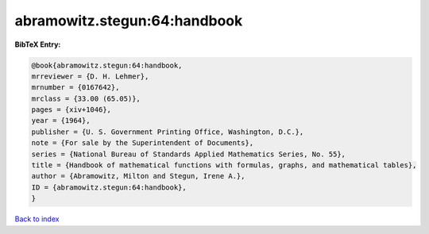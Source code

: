 abramowitz.stegun:64:handbook
=============================

.. :cite:t:`abramowitz.stegun:64:handbook`

.. bibliography:: ../../All.bib

**BibTeX Entry:**

.. code-block:: bibtex

   @book{abramowitz.stegun:64:handbook,
   mrreviewer = {D. H. Lehmer},
   mrnumber = {0167642},
   mrclass = {33.00 (65.05)},
   pages = {xiv+1046},
   year = {1964},
   publisher = {U. S. Government Printing Office, Washington, D.C.},
   note = {For sale by the Superintendent of Documents},
   series = {National Bureau of Standards Applied Mathematics Series, No. 55},
   title = {Handbook of mathematical functions with formulas, graphs, and mathematical tables},
   author = {Abramowitz, Milton and Stegun, Irene A.},
   ID = {abramowitz.stegun:64:handbook},
   }

`Back to index <../index>`_
